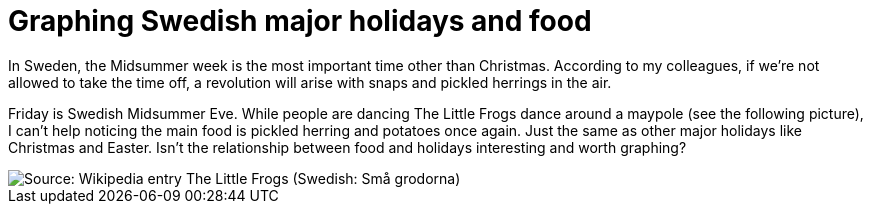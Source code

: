 = Graphing Swedish major holidays and food

In Sweden, the Midsummer week is the most important time other than Christmas. According to my colleagues, if we’re not allowed to take the time off, a revolution will arise with snaps and pickled herrings in the air.

Friday is Swedish Midsummer Eve. While people are dancing The Little Frogs dance around a maypole (see the following picture), I can’t help noticing the main food is pickled herring and potatoes once again. Just the same as other major holidays like Christmas and Easter. Isn’t the relationship between food and holidays interesting and worth graphing?

image::https://upload.wikimedia.org/wikipedia/commons/thumb/2/28/%C3%85rsn%C3%A4s%2C_Midsummer_of_69_%283%29.JPG/640px-%C3%85rsn%C3%A4s%2C_Midsummer_of_69_%283%29.JPG[Source: Wikipedia entry The Little Frogs (Swedish: Små grodorna)]